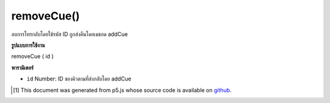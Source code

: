 .. raw:: html

	<script src="https://sketch.netpie.io/widget/p5-widget.js"></script>

removeCue()
===========

ลบการโทรกลับโดยใช้รหัส ID ถูกส่งคืนโดยเมธอด addCue

.. Remove a callback based on its ID. The ID is returned by the
..  addCue method.

**รูปแบบการใช้งาน**

removeCue ( id )

**พารามิเตอร์**

- ``id``  Number: ID ของคิวตามที่ส่งกลับโดย addCue

.. ``id``  Number: ID of the cue, as returned by addCue

..  [#f1] This document was generated from p5.js whose source code is available on `github <https://github.com/processing/p5.js>`_.
